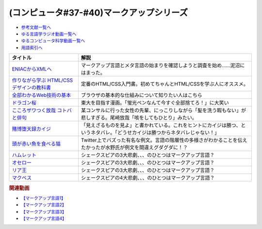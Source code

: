 .. _マークアップシリーズ参考文献:

.. :ref:`参考文献:マークアップシリーズ <マークアップシリーズ参考文献>`

(コンピュータ#37-#40)マークアップシリーズ
===================================================================================================

* `参考文献一覧へ </reference/>`_ 
* `ゆる言語学ラジオ動画一覧へ </videos/yurugengo_radio_list.html>`_ 
* `ゆるコンピュータ科学動画一覧へ </videos/yurucomputer_radio_list.html>`_ 
* `用語索引へ </genindex.html>`_ 

.. raw:: html

  <!--ENIACからXMLへ--><a href="https://www.amazon.co.jp/ENIAC%E3%81%8B%E3%82%89XML%E3%81%B8-%E5%85%83XML%E3%83%A6%E3%83%BC%E3%82%B6%E3%83%BC%E3%82%B0%E3%83%AB%E3%83%BC%E3%83%97%E4%BC%9A%E9%95%B7%E3%81%8C%E8%AA%9E%E3%82%8B%E3%83%9E%E3%83%BC%E3%82%AF%E3%82%A2%E3%83%83%E3%83%97%E8%A8%80%E8%AA%9E%E3%81%A8%E3%83%A1%E3%82%BF%E8%A8%80%E8%AA%9E%E3%81%AE%E6%AD%B4%E5%8F%B2-%E5%B7%9D%E4%BF%A3-%E6%99%B6-ebook/dp/B08MJ7L9D7?&linkCode=li1&tag=takaoutputblo-22&linkId=f428f9d89a3ec81b1c01a955e96830ae&language=ja_JP&ref_=as_li_ss_il" target="_blank"><img border="0" src="//ws-fe.amazon-adsystem.com/widgets/q?_encoding=UTF8&ASIN=B08MJ7L9D7&Format=_SL110_&ID=AsinImage&MarketPlace=JP&ServiceVersion=20070822&WS=1&tag=takaoutputblo-22&language=ja_JP" ></a><img src="https://ir-jp.amazon-adsystem.com/e/ir?t=takaoutputblo-22&language=ja_JP&l=li1&o=9&a=B08MJ7L9D7" width="1" height="1" border="0" alt="" style="border:none !important; margin:0px !important;" />
  <!--作りながら学ぶ HTML/CSSデザインの教科書--><a href="https://www.amazon.co.jp/%E4%BD%9C%E3%82%8A%E3%81%AA%E3%81%8C%E3%82%89%E5%AD%A6%E3%81%B6-HTML-CSS%E3%83%87%E3%82%B6%E3%82%A4%E3%83%B3%E3%81%AE%E6%95%99%E7%A7%91%E6%9B%B8-%E9%AB%98%E6%A9%8B-%E6%9C%8B%E4%BB%A3-ebook/dp/B00IP549C2?__mk_ja_JP=%E3%82%AB%E3%82%BF%E3%82%AB%E3%83%8A&crid=3LXOCKAGQNV3K&keywords=%E4%BD%9C%E3%82%8A%E3%81%AA%E3%81%8C%E3%82%89%E5%AD%A6%E3%81%B6+HTML%2FCSS%E3%83%87%E3%82%B6%E3%82%A4%E3%83%B3%E3%81%AE%E6%95%99%E7%A7%91%E6%9B%B8&qid=1662858310&s=digital-text&sprefix=%E4%BD%9C%E3%82%8A%E3%81%AA%E3%81%8C%E3%82%89%E5%AD%A6%E3%81%B6+html%2Fcss%E3%83%87%E3%82%B6%E3%82%A4%E3%83%B3%E3%81%AE%E6%95%99%E7%A7%91%E6%9B%B8%2Cdigital-text%2C142&sr=1-1&linkCode=li1&tag=takaoutputblo-22&linkId=fac0f1d7655f1bb2707d13567b077c29&language=ja_JP&ref_=as_li_ss_il" target="_blank"><img border="0" src="//ws-fe.amazon-adsystem.com/widgets/q?_encoding=UTF8&ASIN=B00IP549C2&Format=_SL110_&ID=AsinImage&MarketPlace=JP&ServiceVersion=20070822&WS=1&tag=takaoutputblo-22&language=ja_JP" ></a><img src="https://ir-jp.amazon-adsystem.com/e/ir?t=takaoutputblo-22&language=ja_JP&l=li1&o=9&a=B00IP549C2" width="1" height="1" border="0" alt="" style="border:none !important; margin:0px !important;" />
  <!--全部わかるWeb技術の基本--><a href="https://www.amazon.co.jp/%E3%82%A4%E3%83%A9%E3%82%B9%E3%83%88%E5%9B%B3%E8%A7%A3%E5%BC%8F-%E3%81%93%E3%81%AE%E4%B8%80%E5%86%8A%E3%81%A7%E5%85%A8%E9%83%A8%E3%82%8F%E3%81%8B%E3%82%8BWeb%E6%8A%80%E8%A1%93%E3%81%AE%E5%9F%BA%E6%9C%AC-%E5%B0%8F%E6%9E%97-%E6%81%AD%E5%B9%B3-ebook/dp/B06XNMMC9S?__mk_ja_JP=%E3%82%AB%E3%82%BF%E3%82%AB%E3%83%8A&crid=2BWI936ZOBBTL&keywords=WEB+%E4%BB%95%E7%B5%84%E3%81%BF&qid=1662790262&sprefix=web+%E4%BB%95%E7%B5%84%E3%81%BF%2Caps%2C186&sr=8-2&linkCode=li1&tag=takaoutputblo-22&linkId=78724a9eeafd5b822fb3d97ad9d64da4&language=ja_JP&ref_=as_li_ss_il" target="_blank"><img border="0" src="//ws-fe.amazon-adsystem.com/widgets/q?_encoding=UTF8&ASIN=B06XNMMC9S&Format=_SL110_&ID=AsinImage&MarketPlace=JP&ServiceVersion=20070822&WS=1&tag=takaoutputblo-22&language=ja_JP" ></a><img src="https://ir-jp.amazon-adsystem.com/e/ir?t=takaoutputblo-22&language=ja_JP&l=li1&o=9&a=B06XNMMC9S" width="1" height="1" border="0" alt="" style="border:none !important; margin:0px !important;" />
  <!--ドラゴン桜--><a href="https://www.amazon.co.jp/%E3%83%89%E3%83%A9%E3%82%B4%E3%83%B3%E6%A1%9C-%E5%85%A821%E5%B7%BB%E5%AE%8C%E7%B5%90%E3%82%BB%E3%83%83%E3%83%88-%E3%83%A2%E3%83%BC%E3%83%8B%E3%83%B3%E3%82%B0KC-%E4%B8%89%E7%94%B0%E7%B4%80%E6%88%BF/dp/B002DEKF88?__mk_ja_JP=%E3%82%AB%E3%82%BF%E3%82%AB%E3%83%8A&crid=3D5YVXDD4BKLR&keywords=%E3%83%89%E3%83%A9%E3%82%B4%E3%83%B3%E6%A1%9C&qid=1662037809&sprefix=%E3%83%89%E3%83%A9%E3%82%B4%E3%83%B3%E6%A1%9C%2Caps%2C294&sr=8-6&linkCode=li1&tag=takaoutputblo-22&linkId=eac2aaa1c8b42fb087e0266bc7e903c2&language=ja_JP&ref_=as_li_ss_il" target="_blank"><img border="0" src="//ws-fe.amazon-adsystem.com/widgets/q?_encoding=UTF8&ASIN=B002DEKF88&Format=_SL110_&ID=AsinImage&MarketPlace=JP&ServiceVersion=20070822&WS=1&tag=takaoutputblo-22&language=ja_JP" ></a><img src="https://ir-jp.amazon-adsystem.com/e/ir?t=takaoutputblo-22&language=ja_JP&l=li1&o=9&a=B002DEKF88" width="1" height="1" border="0" alt="" style="border:none !important; margin:0px !important;" />
  <!--こころザワつく放哉 コトバと俳句--><a href="https://www.amazon.co.jp/%E3%81%93%E3%81%93%E3%82%8D%E3%82%B6%E3%83%AF%E3%81%A4%E3%81%8F%E6%94%BE%E5%93%89-%E3%82%B3%E3%83%88%E3%83%90%E3%81%A8%E4%BF%B3%E5%8F%A5-%E5%B0%BE%E5%B4%8E-%E6%94%BE%E5%93%89/dp/4394903254?__mk_ja_JP=%E3%82%AB%E3%82%BF%E3%82%AB%E3%83%8A&crid=2CV7FRKJJB687&keywords=%E5%B0%BE%E5%B4%8E%E6%94%BE%E5%93%89+%E5%92%B3%E3%82%92%E3%81%97%E3%81%A6%E3%82%82%E3%81%B2%E3%81%A8%E3%82%8A&qid=1662858647&sprefix=%E5%B0%BE%E5%B4%8E%E6%94%BE%E5%93%89+%E5%92%B3%E3%82%92%E3%81%97%E3%81%A6%E3%82%82%E3%81%B2%E3%81%A8%E3%82%8A%2Caps%2C165&sr=8-1&linkCode=li1&tag=takaoutputblo-22&linkId=eb80ecdceb9b5ca37210520797912136&language=ja_JP&ref_=as_li_ss_il" target="_blank"><img border="0" src="//ws-fe.amazon-adsystem.com/widgets/q?_encoding=UTF8&ASIN=4394903254&Format=_SL110_&ID=AsinImage&MarketPlace=JP&ServiceVersion=20070822&WS=1&tag=takaoutputblo-22&language=ja_JP" ></a><img src="https://ir-jp.amazon-adsystem.com/e/ir?t=takaoutputblo-22&language=ja_JP&l=li1&o=9&a=4394903254" width="1" height="1" border="0" alt="" style="border:none !important; margin:0px !important;" />
  <!--賭博堕天録カイジ--><a href="https://www.amazon.co.jp/%E8%B3%AD%E5%8D%9A%E5%A0%95%E5%A4%A9%E9%8C%B2%E3%82%AB%E3%82%A4%E3%82%B8-%E5%9C%B0%E9%9B%B7%E3%82%B2%E3%83%BC%E3%83%A0%E3%80%8C17%E6%AD%A9%E3%80%8D1%E8%A6%9A%E9%86%92%E8%A8%8E%E4%BC%90%E7%B7%A8-%E3%82%A2%E3%83%B3%E3%82%B3%E3%83%BC%E3%83%AB%E5%88%8A%E8%A1%8C-%E8%AC%9B%E8%AB%87%E7%A4%BE%E3%83%97%E3%83%A9%E3%83%81%E3%83%8A%E3%82%B3%E3%83%9F%E3%83%83%E3%82%AF%E3%82%B9-%E7%A6%8F%E6%9C%AC/dp/4063749851?&linkCode=li1&tag=takaoutputblo-22&linkId=70823041d74db1d9b0b1a016e21953c0&language=ja_JP&ref_=as_li_ss_il" target="_blank"><img border="0" src="//ws-fe.amazon-adsystem.com/widgets/q?_encoding=UTF8&ASIN=4063749851&Format=_SL110_&ID=AsinImage&MarketPlace=JP&ServiceVersion=20070822&WS=1&tag=takaoutputblo-22&language=ja_JP" ></a><img src="https://ir-jp.amazon-adsystem.com/e/ir?t=takaoutputblo-22&language=ja_JP&l=li1&o=9&a=4063749851" width="1" height="1" border="0" alt="" style="border:none !important; margin:0px !important;" />
  <!--頭が赤い魚を食べる猫--><a href="https://twitter.com/nakamurakihiro/status/1230798247989366784" target="_blank"><img border="0" src="https://pbs.twimg.com/media/ERSr9r9UUAEgE0R?format=jpg&name=medium" width="100"></a>
  <!--ハムレット--><a href="https://www.amazon.co.jp/%E3%83%8F%E3%83%A0%E3%83%AC%E3%83%83%E3%83%88%EF%BC%88%E6%96%B0%E6%BD%AE%E6%96%87%E5%BA%AB%EF%BC%89-%E3%82%A6%E3%82%A3%E3%83%AA%E3%82%A2%E3%83%A0%E3%83%BB%E3%82%B7%E3%82%A7%E3%82%A4%E3%82%AF%E3%82%B9%E3%83%94%E3%82%A2-ebook/dp/B01AL4HQA6?__mk_ja_JP=%E3%82%AB%E3%82%BF%E3%82%AB%E3%83%8A&crid=15Y8Q2IDSVKQI&keywords=%E3%83%8F%E3%83%A0%E3%83%AC%E3%83%83%E3%83%88&qid=1664672767&qu=eyJxc2MiOiI0LjY5IiwicXNhIjoiNC4yNCIsInFzcCI6IjMuNzgifQ%3D%3D&sprefix=%E3%83%8F%E3%83%A0%E3%83%AC%E3%83%83%E3%83%88%2Caps%2C155&sr=8-4&linkCode=li1&tag=takaoutputblo-22&linkId=3551fabf8db803d83676966791ccd8b6&language=ja_JP&ref_=as_li_ss_il" target="_blank"><img border="0" src="//ws-fe.amazon-adsystem.com/widgets/q?_encoding=UTF8&ASIN=B01AL4HQA6&Format=_SL110_&ID=AsinImage&MarketPlace=JP&ServiceVersion=20070822&WS=1&tag=takaoutputblo-22&language=ja_JP" ></a><img src="https://ir-jp.amazon-adsystem.com/e/ir?t=takaoutputblo-22&language=ja_JP&l=li1&o=9&a=B01AL4HQA6" width="1" height="1" border="0" alt="" style="border:none !important; margin:0px !important;" />
  <!--オセロー--><a href="https://www.amazon.co.jp/%E3%82%AA%E3%82%BB%E3%83%AD%E3%83%BC-%E6%96%B0%E6%BD%AE%E6%96%87%E5%BA%AB-%E3%82%B7%E3%82%A7%E3%82%A4%E3%82%AF%E3%82%B9%E3%83%94%E3%82%A2/dp/4102020020?__mk_ja_JP=%E3%82%AB%E3%82%BF%E3%82%AB%E3%83%8A&crid=2FZD33CS79GIA&keywords=%E3%82%B7%E3%82%A7%E3%82%A4%E3%82%AF%E3%82%B9%E3%83%94%E3%82%A2+%E3%82%AA%E3%82%BB%E3%83%AD&qid=1662989951&sprefix=%E3%82%B7%E3%82%A7%E3%82%A4%E3%82%AF%E3%82%B9%E3%83%94%E3%82%A2+%E3%82%AA%E3%82%BB%E3%83%AD%2Caps%2C207&sr=8-1&linkCode=li1&tag=takaoutputblo-22&linkId=bdf90f758841c539b221b1b138886b67&language=ja_JP&ref_=as_li_ss_il" target="_blank"><img border="0" src="//ws-fe.amazon-adsystem.com/widgets/q?_encoding=UTF8&ASIN=4102020020&Format=_SL110_&ID=AsinImage&MarketPlace=JP&ServiceVersion=20070822&WS=1&tag=takaoutputblo-22&language=ja_JP" ></a><img src="https://ir-jp.amazon-adsystem.com/e/ir?t=takaoutputblo-22&language=ja_JP&l=li1&o=9&a=4102020020" width="1" height="1" border="0" alt="" style="border:none !important; margin:0px !important;" />
  <!--リア王--><a href="https://www.amazon.co.jp/%E3%83%AA%E3%82%A2%E7%8E%8B-%E6%96%B0%E6%BD%AE%E6%96%87%E5%BA%AB-%E3%82%A6%E3%82%A3%E3%83%AA%E3%82%A2%E3%83%A0-%E3%82%B7%E3%82%A7%E3%82%A4%E3%82%AF%E3%82%B9%E3%83%94%E3%82%A2/dp/4102020055?keywords=%E3%82%B7%E3%82%A7%E3%82%A4%E3%82%AF%E3%82%B9%E3%83%94%E3%82%A2+%E3%83%AA%E3%82%A2%E7%8E%8B&qid=1662989933&sprefix=%E3%82%B7%E3%82%A7%E3%82%A4%E3%82%AF%E3%82%B9%E3%83%94%E3%82%A2%E3%80%80%2Caps%2C240&sr=8-1&linkCode=li1&tag=takaoutputblo-22&linkId=487eed1dc33b3855b38a8c27323f76b9&language=ja_JP&ref_=as_li_ss_il" target="_blank"><img border="0" src="//ws-fe.amazon-adsystem.com/widgets/q?_encoding=UTF8&ASIN=4102020055&Format=_SL110_&ID=AsinImage&MarketPlace=JP&ServiceVersion=20070822&WS=1&tag=takaoutputblo-22&language=ja_JP" ></a><img src="https://ir-jp.amazon-adsystem.com/e/ir?t=takaoutputblo-22&language=ja_JP&l=li1&o=9&a=4102020055" width="1" height="1" border="0" alt="" style="border:none !important; margin:0px !important;" />
  <!--マクベス--><a href="https://www.amazon.co.jp/%E3%83%9E%E3%82%AF%E3%83%99%E3%82%B9%EF%BC%88%E6%96%B0%E6%BD%AE%E6%96%87%E5%BA%AB%EF%BC%89-%E3%82%A6%E3%82%A3%E3%83%AA%E3%82%A2%E3%83%A0%E3%83%BB%E3%82%B7%E3%82%A7%E3%82%A4%E3%82%AF%E3%82%B9%E3%83%94%E3%82%A2-ebook/dp/B01AL4HQDS?__mk_ja_JP=%E3%82%AB%E3%82%BF%E3%82%AB%E3%83%8A&crid=1808PAI4FXT9H&keywords=%E3%82%B7%E3%82%A7%E3%82%A4%E3%82%AF%E3%82%B9%E3%83%94%E3%82%A2+%E3%83%9E%E3%82%AF%E3%83%99%E3%82%B9&qid=1662989966&sprefix=%E3%82%B7%E3%82%A7%E3%82%A4%E3%82%AF%E3%82%B9%E3%83%94%E3%82%A2+%E3%83%9E%E3%82%AF%E3%83%99%E3%82%B9%2Caps%2C162&sr=8-1&linkCode=li1&tag=takaoutputblo-22&linkId=58f99141e41b9fd1c2307e2fe54147d0&language=ja_JP&ref_=as_li_ss_il" target="_blank"><img border="0" src="//ws-fe.amazon-adsystem.com/widgets/q?_encoding=UTF8&ASIN=B01AL4HQDS&Format=_SL110_&ID=AsinImage&MarketPlace=JP&ServiceVersion=20070822&WS=1&tag=takaoutputblo-22&language=ja_JP" ></a><img src="https://ir-jp.amazon-adsystem.com/e/ir?t=takaoutputblo-22&language=ja_JP&l=li1&o=9&a=B01AL4HQDS" width="1" height="1" border="0" alt="" style="border:none !important; margin:0px !important;" />
  
+--------------------------------------------+--------------------------------------------------------------------------------------------------------------------------------+
|                  タイトル                  |                                                              解説                                                              |
+============================================+================================================================================================================================+
| `ENIACからXMLへ`_                          | マークアップ言語とメタ言語の始まりを確認しようと調査を始め……泥沼にはまった。                                                   |
+--------------------------------------------+--------------------------------------------------------------------------------------------------------------------------------+
| `作りながら学ぶ HTML/CSSデザインの教科書`_ | 定番のHTML/CSS入門書。初めてちゃんとHTML/CSSを学ぶ人にオススメ。                                                               |
+--------------------------------------------+--------------------------------------------------------------------------------------------------------------------------------+
| `全部わかるWeb技術の基本`_                 | ブラウザの基本的な仕組みについて知りたい人はこちら                                                                             |
+--------------------------------------------+--------------------------------------------------------------------------------------------------------------------------------+
| `ドラゴン桜`_                              | 東大を目指す漫画。「蛍光ペンなんて今すぐ全部捨てろ！」に大笑い                                                                 |
+--------------------------------------------+--------------------------------------------------------------------------------------------------------------------------------+
| `こころザワつく放哉 コトバと俳句`_         | 某コンサルに行った女性の先輩、にっこりしながら「髪を洗う暇もない」が悲しすぎる。尾崎放哉「咳をしてもひとり」みたい。           |
+--------------------------------------------+--------------------------------------------------------------------------------------------------------------------------------+
| `賭博堕天録カイジ`_                        | 「見えざるものを見よ」と書かれている。これをヒントにカイジは勝つ、というネタバレ。「どうせカイジは勝つからネタバレじゃない！」 |
+--------------------------------------------+--------------------------------------------------------------------------------------------------------------------------------+
| `頭が赤い魚を食べる猫`_                    | Twitter上でバズった有名な例文。言語の階層性の多様さがわかることを伝えたかったが水野氏が例文を間違えグダグダに！？              |
+--------------------------------------------+--------------------------------------------------------------------------------------------------------------------------------+
| `ハムレット`_                              | シェークスピアの3大悲劇、、、のひとつはマークアップ言語？                                                                      |
+--------------------------------------------+--------------------------------------------------------------------------------------------------------------------------------+
| `オセロー`_                                | シェークスピアの3大悲劇、、、のひとつはマークアップ言語？                                                                      |
+--------------------------------------------+--------------------------------------------------------------------------------------------------------------------------------+
| `リア王`_                                  | シェークスピアの3大悲劇、、、のひとつはマークアップ言語？                                                                      |
+--------------------------------------------+--------------------------------------------------------------------------------------------------------------------------------+
| `マクベス`_                                | シェークスピアの4大悲劇、、、のひとつはマークアップ言語？                                                                      |
+--------------------------------------------+--------------------------------------------------------------------------------------------------------------------------------+
.. _ハムレット: https://amzn.to/3y4eS7d
.. _マクベス: https://amzn.to/3UTe4vM
.. _オセロー: https://amzn.to/3E4Gnl8
.. _リア王: https://amzn.to/3E9Th11
.. _頭が赤い魚を食べる猫: https://twitter.com/nakamurakihiro/status/1230798247989366784
.. _賭博堕天録カイジ: https://amzn.to/3qz2qrW
.. _こころザワつく放哉 コトバと俳句: https://amzn.to/3d4DHJ7
.. _ドラゴン桜: https://amzn.to/3B6FBRp
.. _作りながら学ぶ HTML/CSSデザインの教科書: https://amzn.to/3eIcBYQ
.. _ENIACからXMLへ: https://amzn.to/3RSLetb
.. _全部わかるWeb技術の基本: https://amzn.to/3B3Zzfz

.. rubric:: 関連動画
* `【マークアップ言語1】`_
* `【マークアップ言語2】`_
* `【マークアップ言語3】`_
* `【マークアップ言語4】`_

.. _【マークアップ言語1】: https://youtu.be/yQU_GBvgGQU
.. _【マークアップ言語2】: https://youtu.be/vWx8pFWvhik
.. _【マークアップ言語3】: https://youtu.be/r1dxBMZJqN8
.. _【マークアップ言語4】: https://youtu.be/oED9qE-dgmk


